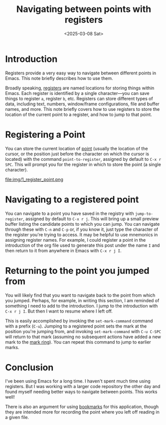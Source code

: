 #+title:      Navigating between points with registers
#+date:       <2025-03-08 Sat>
* Introduction

#+begin_preview
Registers provide a very easy way to navigate between different points in Emacs. This note briefly describes how to use them.
#+end_preview

Broadly speaking, [[https://www.gnu.org/software/emacs/manual/html_node/emacs/Registers.html][registers]] are named locations for storing things within Emacs. Each register is identified by a single character—you can save things to register ~a~, register ~b~, etc. Registers can store different types of data, including text, numbers, window/frame configurations, file and buffer names, and more. This note briefly covers how to use registers to store the location of the current point to a register, and how to jump to that point.
* Registering a Point

You can store the current location of [[https://www.gnu.org/software/emacs/manual/html_node/elisp/Point.html][point]] (usually the location of the cursor, or the position just before the character on which the cursor is located) with the command ~point-to-register~, assigned by default to ~C-x r SPC~. This will prompt you for the register in which to store the point (a single character).

file:img/1_register_point.png
* Navigating to a registered point

You can navigate to a point you have saved in the registry with ~jump-to-register~, assigned by default to ~C-x r j~. This will bring up a small preview buffer listing the candidate points to which you can jump. You can navigate through these with ~C-n~ and ~C-p~ or, if you know it, just type the character of the register you're trying to access. It may be helpful to use mnemonics in assigning register names. For example, I could register a point in the introduction of the org file used to generate this post under the name ~I~ and then return to it from anywhere in Emacs with ~C-x r j I~.
* Returning to the point you jumped from

You will likely find that you want to navigate back to the point from which you jumped. Perhaps, for example, in writing this section, I am reminded of something I need to add to the introduction. I jump to the introduction with ~C-x r j I~. But then I want to resume where I left off.

This is easily accomplished by invoking the ~set-mark-command~ command with a prefix (~C-u~). Jumping to a registered point sets the mark at the position you're jumping from, and invoking ~set-mark-command~ with ~C-u C-SPC~ will return to that mark (assuming no subsequent actions have added a new mark to the [[https://www.gnu.org/software/emacs/manual/html_node/emacs/Mark-Ring.html][mark ring]]). You can repeat this command to jump to earlier marks.
* Conclusion

I've been using Emacs for a long time. I haven't spent much time using registers. But I was working with a larger code repository the other day and found myself needing better ways to navigate between points. This works well!

There is also an argument for using [[https://www.gnu.org/software/emacs/manual/html_node/emacs/Bookmarks.html][bookmarks]] for this application, though they are intended more for recording the point where you left off reading in a given file.
